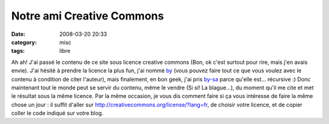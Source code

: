 Notre ami Creative Commons
##########################
:date: 2008-03-20 20:33
:category: misc
:tags: libre

Ah ah! J'ai passé le contenu de ce site sous licence creative
commons (Bon, ok c'est surtout pour rire, mais j'en avais envie).
J'ai hésité à prendre la licence la plus fun, j'ai nommé `by`_
(vous pouvez faire tout ce que vous voulez avec le contenu à
condition de citer l'auteur), mais finalement, en bon geek, j'ai
pris `by-sa`_ parce qu'elle est... récursive :) Donc maintenant
tout le monde peut se servir du contenu, même le vendre (Si si! La
blague...), du moment qu'il me cite et met le résultat sous la même
licence. Par la même occasion, je vous dis comment faire si ça vous
intéresse de faire la même chose un jour : il suffit d'aller sur
`http://creativecommons.org/license/?lang=fr`_, de choisir votre
licence, et de copier coller le code indiqué sur votre blog.

.. _by: http://creativecommons.org/licenses/by/2.0/fr/
.. _by-sa: http://creativecommons.org/licenses/by-sa/2.0/fr/
.. _`http://creativecommons.org/license/?lang=fr`: http://creativecommons.org/license/?lang=fr
